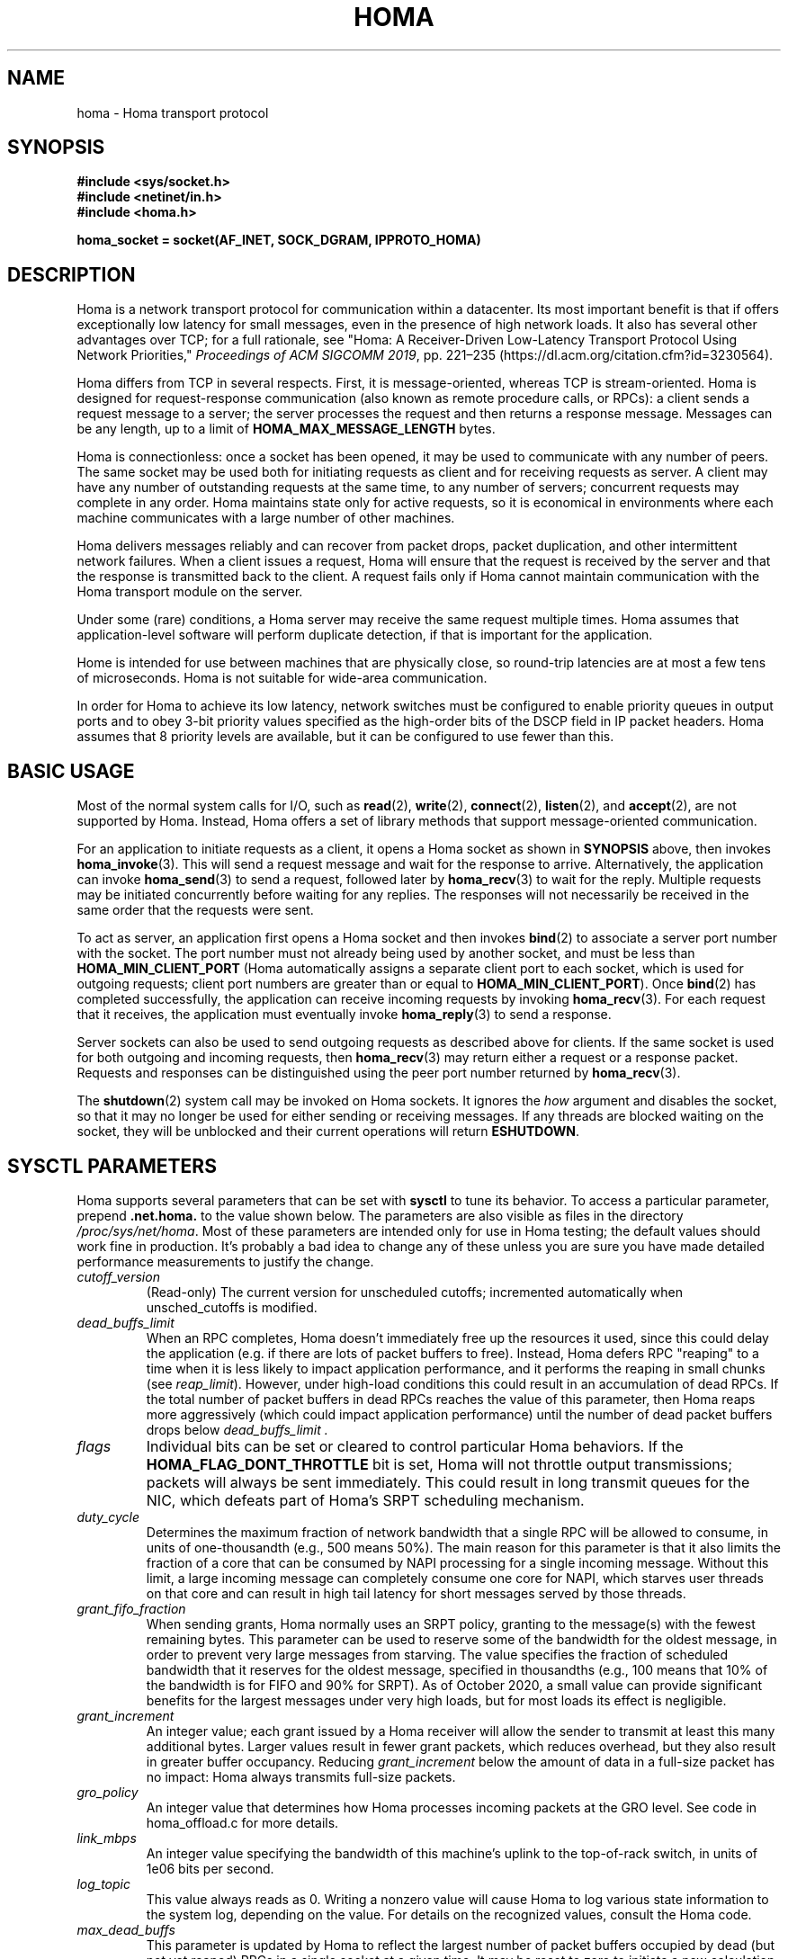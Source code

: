 .TH HOMA 7 2019-02-15 "Homa" "Linux Programmer's Manual"
.SH NAME
homa \- Homa transport protocol
.SH SYNOPSIS
.nf
.B #include <sys/socket.h>
.B #include <netinet/in.h>
.B #include <homa.h>
.PP
.B homa_socket = socket(AF_INET, SOCK_DGRAM, IPPROTO_HOMA)
.fi
.SH DESCRIPTION
.PP
Homa is a network transport protocol for communication within a datacenter.
Its most important benefit is that if offers exceptionally low latency
for small messages, even in the presence of high network loads.
It also has several other advantages over TCP; for a full rationale,
see "Homa: A Receiver-Driven Low-Latency Transport Protocol Using 
Network Priorities,"
.I Proceedings of ACM SIGCOMM
.IR 2019 ,
pp. 221\(en235 (https://dl.acm.org/citation.cfm?id=3230564).
.PP
Homa differs from TCP in several respects.
First, it is message-oriented, whereas TCP is stream-oriented.
Homa is designed for request-response communication (also known as
remote procedure calls, or RPCs): a client sends a request message to
a server; the server processes the request and then returns a
response message.
Messages can be any length, up to a
limit of
.B HOMA_MAX_MESSAGE_LENGTH
bytes.
.PP
Homa is connectionless: once a socket has been opened, it
may be used to communicate with any number of peers.
The same socket may be used both for initiating requests as client
and for receiving requests as server.
A client may have any number of outstanding requests at the same
time, to any number of servers; concurrent requests may complete in
any order.
Homa maintains state only for active requests, so it is economical
in environments where each machine communicates
with a large number of other machines.
.PP
Homa delivers messages reliably and can recover from packet drops,
packet duplication, and other intermittent network failures.
When a client issues a request, Homa will ensure that the request
is received by the server and that the response is transmitted
back to the client.
A request fails only if Homa cannot maintain communication with the
Homa transport module on the server.
.PP
Under some (rare) conditions, a Homa server may receive the same request
multiple times.
Homa assumes that application-level software will perform duplicate detection,
if that is important for the application.
.PP
Home is intended for use between machines that are physically
close, so round-trip latencies are at most a few tens of microseconds.
Homa is not suitable for wide-area communication.
.PP
In order for Homa to achieve its low latency, network switches must be
configured to enable priority queues in output ports and to obey 3-bit
priority values specified as the high-order bits of the DSCP field in
IP packet headers.
Homa assumes that 8 priority levels are available, but it can be
configured to use fewer than this.
.SH BASIC USAGE
.PP
Most of the normal system calls for I/O, such as
.BR read "(2), " write "(2), " connect "(2), " listen "(2), and " accept (2),
are not supported by Homa.
Instead, Homa offers a set of library methods that support
message-oriented communication.
.PP
For an application to initiate requests as a client, it opens a Homa
socket as shown in
.B SYNOPSIS
above, then invokes
.BR homa_invoke (3).
This will send a request message and wait for the response to arrive.
Alternatively, the application can invoke
.BR homa_send (3)
to send a request, followed later by
.BR homa_recv (3)
to wait for the reply.
Multiple requests may be initiated concurrently before waiting for any
replies.
The responses will not necessarily be received in the same order that the
requests were sent.
.PP
To act as server, an application first opens a Homa socket and then
invokes
.BR bind (2)
to associate a server port number with the socket.
The port number must not already being used by another socket, and must
be less than
.B HOMA_MIN_CLIENT_PORT
(Homa automatically assigns a separate client port to each socket, which
is used for outgoing requests; client port numbers are greater than or
equal to
.BR HOMA_MIN_CLIENT_PORT ).
Once
.BR bind (2)
has completed successfully, the application can receive incoming
requests by invoking
.BR homa_recv (3).
For each request that it receives, the application must eventually
invoke
.BR homa_reply (3)
to send a response.
.PP
Server sockets can also be used to send outgoing requests as described
above for clients. If the same socket is used for both outgoing and
incoming requests, then
.BR homa_recv (3)
may return either a request or a response packet.
Requests and responses can be distinguished using the peer
port number returned by
.BR homa_recv (3).
.PP
The
.BR shutdown (2)
system call may be invoked on Homa sockets. It ignores the
.I how
argument and disables the socket,
so that it may no longer be used for either sending or receiving messages.
If any threads are blocked waiting on the socket, they will be unblocked
and their current operations will return
.BR ESHUTDOWN .
.SH SYSCTL PARAMETERS
.PP
Homa supports several parameters that can be set with
.B sysctl
to tune its behavior.
To access a particular parameter, prepend
.B .net.homa.
to the value shown below.
The parameters are also visible as files in the directory
.IR /proc/sys/net/homa .
Most of these parameters are intended only for use in Homa testing;
the default values should work fine in production. It's probably a
bad idea to change any of these unless you are sure you have made
detailed performance measurements to justify the change.
.TP
.I cutoff_version
(Read-only) The current version for unscheduled cutoffs; incremented
automatically when unsched_cutoffs is modified.
.TP
.IR dead_buffs_limit
When an RPC completes, Homa doesn't immediately free up the resources it used,
since this could delay the application (e.g. if there are lots of
packet buffers to free). Instead, Homa defers RPC "reaping" to a time
when it is less likely to impact application performance, and it performs
the reaping in small chunks (see
.IR reap_limit ).
However, under high-load conditions this could result
in an accumulation of dead RPCs. If the total number of packet buffers in
dead RPCs reaches the value of this parameter, then Homa reaps more
aggressively (which could impact application performance) until the number
of dead packet buffers drops below
.I dead_buffs_limit .
.TP
.IR flags
Individual bits can be set or cleared to control particular Homa behaviors.
If the
.B HOMA_FLAG_DONT_THROTTLE
bit is set, Homa will not throttle output transmissions; packets will
always be sent immediately. This could result in long transmit queues for
the NIC, which defeats part of Homa's SRPT scheduling mechanism.
.TP
.IR duty_cycle
Determines the maximum fraction of network bandwidth that a single RPC
will be allowed to consume, in units of one-thousandth (e.g., 500 means 50%).
The main reason for this parameter is that it also limits the fraction
of a core that can be consumed by NAPI processing for a single incoming
message. Without this limit, a large incoming message can completely
consume one core for NAPI, which starves user threads on that core and
can result in high tail latency for short messages served by those
threads.
.TP
.IR grant_fifo_fraction
When sending grants, Homa normally uses an SRPT policy, granting to the
message(s) with the fewest remaining bytes. This parameter can be
used to reserve some of the bandwidth for the oldest message,
in order to prevent very large messages from starving.
The value specifies the fraction of scheduled bandwidth that it reserves
for the oldest message, specified in thousandths (e.g., 100 means that 10%
of the bandwidth is for FIFO and 90% for SRPT). As of October 2020, a small
value can provide significant benefits for the largest messages under very high
loads, but for most loads its effect is negligible.
.TP
.IR grant_increment
An integer value; each grant issued by a Homa receiver will allow the sender
to transmit at least this many additional bytes. Larger values result in
fewer grant packets, which reduces overhead, but they also result in
greater buffer occupancy. Reducing
.I grant_increment
below the amount of data in a full-size packet has no impact: Homa always
transmits full-size packets.
.TP
.IR gro_policy
An integer value that determines how Homa processes incoming packets
at the GRO level. See code in homa_offload.c for more details.
.TP
.IR link_mbps
An integer value specifying the bandwidth of this machine's uplink to
the top-of-rack switch, in units of 1e06 bits per second.
.TP
.IR log_topic
This value always reads as 0. Writing a nonzero value will cause Homa to
log various state information to the system log, depending on the value.
For details on the recognized values, consult the Homa code.
.TP
.IR max_dead_buffs
This parameter is updated by Homa to reflect the largest number of packet
buffers occupied by dead (but not yet reaped) RPCs in a single socket at
a given time. It may be reset to zero to initiate a new calculation.
.TP
.IR max_gro_skbs
An integer value setting an upper limit on the number of buffers that
Homa will allow to accumulate at driver level before passing them
to the softirq handler.
.TP
.IR max_gso_size
An integer value setting an upper limit on the size of an output packet,
before segmentation using GSO. The Linux networking layer already imposes
an upper limit; this configuration value can be used to reduce it further.
.TP
.IR max_nic_queue_ns
An integer value specifying a NIC queue length in units of nanoseconds
(how long it will take the existing packets in the queue
to be fully transmitted).
If the NIC queue is longer than this, Homa will wait to queue additional
packets until the queue length drops below this value.
This parameter is used to throttle the NIC output queue in order to
implement SRPT more accurately for outbound messages.
Once a packet has been queued in the NIC, Homa cannot schedule a
higher priority back in front of it; the longer the queue, the
longer the delay for a newly arriving high priority packet.
Lower values for this parameter reduce preemption lag and result in
a better approximation of SRPT, but the value must be high enough to
queue the next packet before
the NIC becomes idle; otherwise, output bandwidth will be lost.
.TP
.IR max_overcommit
An integer value setting an upper limit on the number of incoming
messages to which Homa will issue grants at any given time. Higher
numbers generally improve link bandwidth utilization, but can result
in more buffering and may affect tail latency if there are not many
priority levels available. Must be at least 1.
.TP
.IR max_sched_prio
(Read-only) An integer value specifying the highest priority level that Homa
will use for scheduled packets; priority levels larger than this
will be used for unscheduled packets.
This parameter is set automatically by Homa when
.I unsched_cutoffs
is modified.
.TP
.IR num_priorities
The number of priority levels that Homa will use; Homa will use this many
consecutive priority level starting with 0 (before priority mapping).
Must not be more than 8.
.TP
.IR pacer_fifo_fraction
When the pacer is choosing which message to transmit next, it normally picks
the one with the fewest remaining bytes. However, it occasionally chooses
the oldest message in order to prevent very large messages from starving.
This value determines how frequently it picks the oldest message, specified
in thousandths (e.g., 100 means that 10% of the time it picks the oldest).
As of October 2020, it is hard to find situations where this value matters;
however, under very extreme loads a small value does provide benefit for
the largest messages, when used with
.I grant_fifo_fraction.
.TP
.IR poll_usecs
When a thread waits for an incoming message, Homa first busy-waits for a
short amount of time before putting the thread to sleep. If a message arrives
during this time, a context switch is avoided and latency is reduced.
This parameter specifies how long to busy-wait, in microseconds.
.TP
.IR priority_map
Used to map the internal priority levels computed by Homa (which range
from 0 to
.IR num_priorities \(en1,
to external values. Entry
.IR i
contains the external priority level corresponding to internal level
.IR i .
Each value must be an integer less than 8.
.TP
.IR reap_limit
Homa tries to perform cleanup of dead RPCs at times when it doesn't have
other work to do, so that this cost doesn't impact applications. This
integer value specifies how many packet buffers Homa will free in a single
call to the reaper; larger values may make the reaper more efficient, but
they can also result in a larger delay for applications.
.TP
.IR resend_interval
An integer value specifying how frequently resend requests may be sent
to a given peer (regardless of how many RPCs are outstanding to that
peer). This is in units
of "ticks" (see 
.I resend_ticks
below). This value and
.I timeout_resends
should be chosen together.
.TP
.IR resend_ticks
An integer value specifying a number of "ticks", each of which corresponds
to one invocation of Homa's internal timer function, which runs every
millisecond.
Homa will begin issuing resend requests for an RPC once this many ticks have
elapsed without receiving expected data from the peer; the exact timing and
spacing of those requests is determined by
.IR resend_interval .
The original plan was to send the first resend request relatively quickly,
in order to minimize the delay caused by lost packets, then space out
additional resends to minimize extra work created for an already-overloaded
peer. However, as of October 2020, small values of
.IR resend_ticks
result in fairly frequent RPC restarts.  The problem is that a short message
can get detoured on the slow path through ksoftirq, so that it takes one or
more 4 ms time slices before it is processed by Homa. Meantime, with a low
value of
.IR resend_ticks ,
the client issues a RESEND. Since the message has not yet been processed on the
server, it sends UNKNOWN, causing the client to restart. A larger value of
.IR
resend_ticks
reduces the likelihood of restarts (but doesn't completely eliminate the
problem).
.TP
.IR rtt_bytes
An estimate of the number of bytes that can be transmitted on the wire
by a host in the time it takes that host to send a full-size packet to
another host and receive back a grant packet. Used by Homa to ensure
full network bandwidth utilization (or whatever is specified by the
.IR duty_cycle
parameter).
.TP
.IR throttle_min_bytes
An integer value specifying the smallest packet size subject to
output queue throttling.
Packets smaller than this will be immediately added to the NIC
queue without considering the queue length.
The rationale for this is that small packets are limited by CPU
overheads: there is no way that the CPU can generate
small packets fast enough to build up a queue at the NIC.
Bypassing the throttling mechanism improves efficiency.
This value can be set to 0 to force all packets to use the throttling
mechanism.
.TP
.I timeout_resends
An integer value specifying how long to wait before considering a peer
to be dead. If this many resend requests have been issued to a peer without
receiving any packets from the peer, then Homa will consider the peer
dead and abort all RPCs involving that peer with
.BR ETIMEDOUT .
.TP
.IR unsched_cutoffs
An array of 8 integer values. The nth element specifies the largest
message size, in bytes, for which priority level n will be used.
Starting with index 
.I max_prio
and working backwards, values should be monotonically increasing.
An entry greater than or equal to
.B HOMA_MAX_MESSAGE_LENGTH
indicates the last unscheduled priority; priorities lower than
this will be used for scheduled packets.
.TP
.IR verbose
An integer value; nonzero means that Homa will generate additional
log output.
.SH /PROC FILES
.PP
In addition to files for the configuration parameters described above,
Homa also supports the following files under
.IR /proc .
.TP
.IR /proc/net/homa_metrics
Reading this file will return a snapshot of various counters maintained
by Homa.
Each line contains three fields that describe one counter: the counter's
name, its value, and a comment explaining the meaning of the counter.
The counters are all cumulative and monotonically increasing (they are zeroed
when Homa starts, but never again after that).
To compute statistics over an interval, read this file once at the beginning of
the interval, a second time at the end of the interval, and compute the
difference between the two readings.
.IP
Most of the counters are computed separately for each core. The data for
each core is preceded by a line whose counter name is "core"; the value is
the core number for the following lines. A few counters appear before the first
"core" line: these are core-independent counters such as elapsed time.
.SH IOCTLS
.PP
Homa supports several
.BR ioctl (2)
calls, which are used to implement the Homa library methods.
These
.BR ioctl(2)
calls should not be invoked directly.
.SH SEE ALSO
.BR homa_invoke (3),
.BR homa_recv (3),
.BR homa_reply (3),
.BR homa_send (3)
